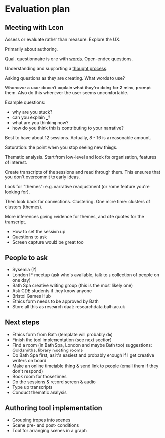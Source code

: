 * Evaluation plan
** Meeting with Leon
Assess or evaluate rather than measure. Explore the UX.

Primarily about authoring.

Qual. questionnaire is one with _words_. Open-ended questions.

Understanding and supporting a _thought process_.

Asking questions as they are creating. What words to use?

Whenever a user doesn't explain what they're doing for 2 mins, prompt them. Also do this whenever the user seems uncomfortable.

Example questions:

- why are you stuck?
- can you explain ___?
- what are you thinking now?
- how do you think this is contributing to your narrative?

Best to have about 12 sessions. Actually, 8 - 16 is a reasonable amount.

Saturation: the point when you stop seeing new things.

Thematic analysis. Start from low-level and look for organisation, features of interest.

Create transcripts of the sessions and read through them. This ensures that you don't overcommit to early ideas.

Look for "themes": e.g. narrative readjustment (or some feature you're looking for).

Then look back for connections. Clustering. One more time: clusters of clusters (themes).

More inferences giving evidence for themes, and cite quotes for the transcript.

- How to set the session up
- Questions to ask
- Screen capture would be great too

** People to ask
- Sysemia (?)
- London IF meetup (ask who's available, talk to a collection of people on one day)
- Bath Spa creative writing group (this is the most likely one)
- Ask CDE students if they know anyone
- Bristol Games Hub
- Ethics form needs to be approved by Bath
- Store all this as research daat: researchdata.bath.ac.uk

** Next steps
- Ethics form from Bath (template will probably do)
- Finish the tool implementation (see next section)
- Find a room (in Bath Spa, London and maybe Bath too) suggestions: Goldsmiths, library meeting rooms
- Do Bath Spa first, as it's easiest and probably enough if I get creative writers on board
- Make an online timetable thing & send link to people (email them if they don't respond)
- Book room for those times
- Do the sessions & record screen & audio
- Type up transcripts
- Conduct thematic analysis

** Authoring tool implementation
- Grouping tropes into scenes
- Scene pre- and post- conditions
- Tool for arranging scenes in a graph
